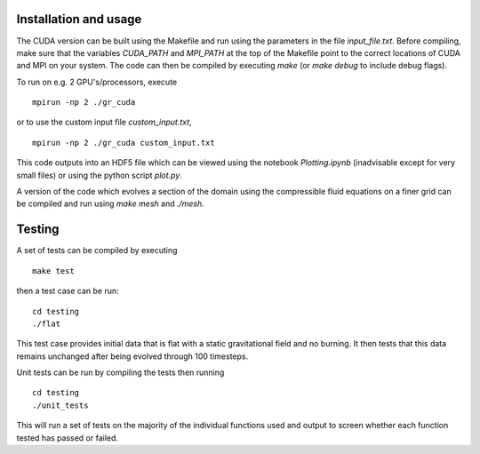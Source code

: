 Installation and usage
======================

The CUDA version can be built using the Makefile and run using the parameters in the file `input_file.txt`. Before compiling, make sure that the variables `CUDA_PATH` and `MPI_PATH` at the top of the Makefile point to the correct locations of CUDA and MPI on your system. The code can then be compiled by executing `make` (or `make debug` to include debug flags).

To run on e.g. 2 GPU's/processors, execute

::

    mpirun -np 2 ./gr_cuda

or to use the custom input file `custom_input.txt`,

::

    mpirun -np 2 ./gr_cuda custom_input.txt

This code outputs into an HDF5 file which can be viewed using the notebook `Plotting.ipynb` (inadvisable except for very small files) or using the python script `plot.py`.

A version of the code which evolves a section of the domain using the compressible fluid equations on a finer grid can be compiled and run using `make mesh` and `./mesh`.

Testing
=======

A set of tests can be compiled by executing

::

    make test

then a test case can be run:

::

    cd testing
    ./flat

This test case provides initial data that is flat with a static gravitational field and no burning. It then tests that this data remains unchanged after being evolved through 100 timesteps.

Unit tests can be run by compiling the tests then running

::

    cd testing
    ./unit_tests

This will run a set of tests on the majority of the individual functions used and output to screen whether each function tested has passed or failed.
